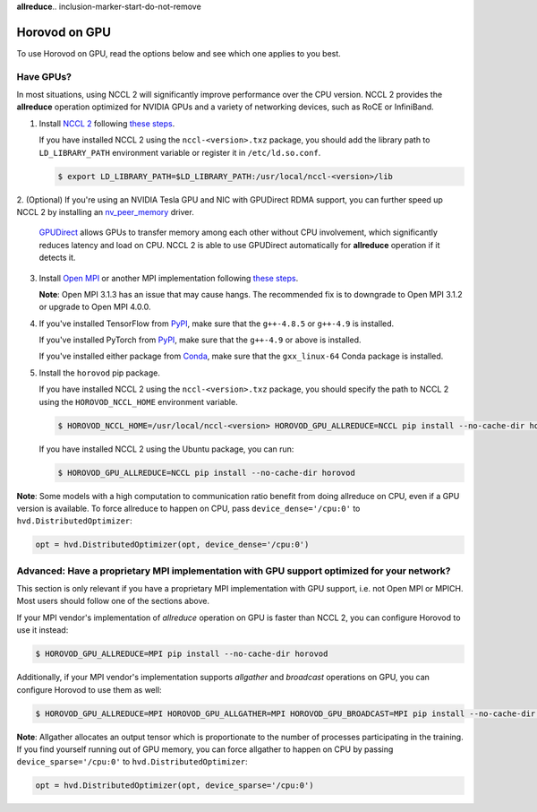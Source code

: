 **allreduce**.. inclusion-marker-start-do-not-remove

Horovod on GPU
==============


To use Horovod on GPU, read the options below and see which one applies to you best.

Have GPUs?
~~~~~~~~~~
In most situations, using NCCL 2 will significantly improve performance over the CPU version.  NCCL 2 provides the **allreduce**
operation optimized for NVIDIA GPUs and a variety of networking devices, such as RoCE or InfiniBand.

1. Install `NCCL 2 <https://developer.nvidia.com/nccl>`__ following `these steps <http://docs.nvidia.com/deeplearning/sdk/nccl-install-guide/index.html>`__.

   If you have installed NCCL 2 using the ``nccl-<version>.txz`` package, you should add the library path to ``LD_LIBRARY_PATH``
   environment variable or register it in ``/etc/ld.so.conf``.

   .. code-block:: bash

       $ export LD_LIBRARY_PATH=$LD_LIBRARY_PATH:/usr/local/nccl-<version>/lib


2. (Optional) If you're using an NVIDIA Tesla GPU and NIC with GPUDirect RDMA support, you can further speed up NCCL 2
by installing an `nv_peer_memory <https://github.com/Mellanox/nv_peer_memory>`__ driver.

   `GPUDirect <https://developer.nvidia.com/gpudirect>`__ allows GPUs to transfer memory among each other without CPU
   involvement, which significantly reduces latency and load on CPU.  NCCL 2 is able to use GPUDirect automatically for
   **allreduce** operation if it detects it.

3. Install `Open MPI <https://www.open-mpi.org/>`__ or another MPI implementation following `these steps <https://www.open-mpi.org/faq/?category=building#easy-build>`__.

   **Note**: Open MPI 3.1.3 has an issue that may cause hangs.  The recommended fix is to downgrade to Open MPI 3.1.2 or upgrade to Open MPI 4.0.0.

4. If you've installed TensorFlow from `PyPI <https://pypi.org/project/tensorflow>`__, make sure that the ``g++-4.8.5`` or ``g++-4.9`` is installed.

   If you've installed PyTorch from `PyPI <https://pypi.org/project/torch>`__, make sure that the ``g++-4.9`` or above is installed.

   If you've installed either package from `Conda <https://conda.io>`_, make sure that the ``gxx_linux-64`` Conda package is installed.

5. Install the ``horovod`` pip package.

   If you have installed NCCL 2 using the ``nccl-<version>.txz`` package, you should specify the path to NCCL 2 using the ``HOROVOD_NCCL_HOME``
   environment variable.

   .. code-block:: bash

       $ HOROVOD_NCCL_HOME=/usr/local/nccl-<version> HOROVOD_GPU_ALLREDUCE=NCCL pip install --no-cache-dir horovod


   If you have installed NCCL 2 using the Ubuntu package, you can run:

   .. code-block:: bash

       $ HOROVOD_GPU_ALLREDUCE=NCCL pip install --no-cache-dir horovod


**Note**: Some models with a high computation to communication ratio benefit from doing allreduce on CPU, even if a
GPU version is available. To force allreduce to happen on CPU, pass ``device_dense='/cpu:0'`` to ``hvd.DistributedOptimizer``:

.. code-block:: python

    opt = hvd.DistributedOptimizer(opt, device_dense='/cpu:0')


Advanced: Have a proprietary MPI implementation with GPU support optimized for your network?
~~~~~~~~~~~~~~~~~~~~~~~~~~~~~~~~~~~~~~~~~~~~~~~~~~~~~~~~~~~~~~~~~~~~~~~~~~~~~~~~~~~~~~~~~~~~
This section is only relevant if you have a proprietary MPI implementation with GPU support, i.e. not Open MPI or MPICH.
Most users should follow one of the sections above.

If your MPI vendor's implementation of *allreduce* operation on GPU is faster than NCCL 2, you can configure Horovod to
use it instead:

.. code-block:: bash

    $ HOROVOD_GPU_ALLREDUCE=MPI pip install --no-cache-dir horovod


Additionally, if your MPI vendor's implementation supports *allgather* and *broadcast* operations on GPU, you can
configure Horovod to use them as well:

.. code-block:: bash

    $ HOROVOD_GPU_ALLREDUCE=MPI HOROVOD_GPU_ALLGATHER=MPI HOROVOD_GPU_BROADCAST=MPI pip install --no-cache-dir horovod


**Note**: Allgather allocates an output tensor which is proportionate to the number of processes participating in the
training.  If you find yourself running out of GPU memory, you can force allgather to happen on CPU by passing
``device_sparse='/cpu:0'`` to ``hvd.DistributedOptimizer``:

.. code-block:: python

    opt = hvd.DistributedOptimizer(opt, device_sparse='/cpu:0')


.. inclusion-marker-end-do-not-remove
